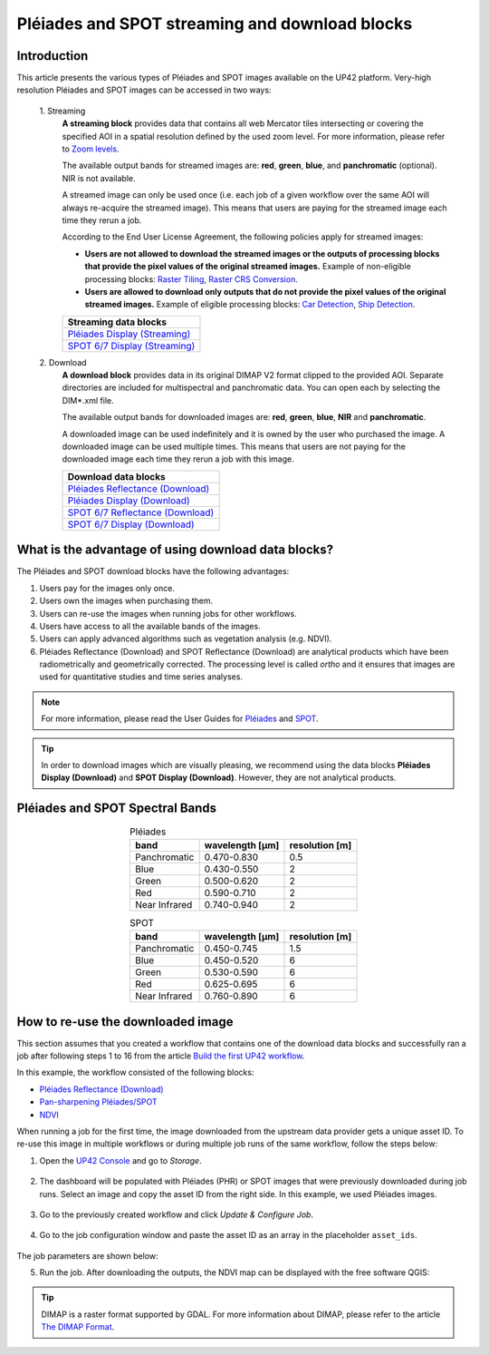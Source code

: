 .. meta::
   :description: UP42 going further: Download and streaming blocks
   :keywords: spot, pleiades, data block, very-high resolution, download, multi-spectral

.. _download-blocks-tutorial-spot-pleiades:

===============================================
Pléiades and SPOT streaming and download blocks
===============================================

Introduction
----------------

This article presents the various types of Pléiades and SPOT images available on the UP42 platform. Very-high resolution Pléiades and SPOT images can be accessed in two ways:

 \1. Streaming
   **A streaming block** provides data that contains all web Mercator tiles intersecting or covering the specified AOI in a spatial resolution defined by the used zoom level. For more information, please refer to `Zoom levels <https://wiki.openstreetmap.org/wiki/Zoom_levels>`_.

   The available output bands for streamed images are: **red**, **green**, **blue**, and **panchromatic** (optional). NIR is not available.

   A streamed image can only be used once (i.e. each job of a given workflow over the same AOI will always re-acquire the streamed image). This means that users are paying for the streamed image each time they rerun a job.

   According to the End User License Agreement, the following policies apply for streamed images:

   * **Users are not allowed to download the streamed images or the outputs of processing blocks that provide the pixel values of the original streamed images.** Example of non-eligible processing blocks: `Raster Tiling <https://docs.up42.com/up42-blocks/processing/tiling.html>`_, `Raster CRS Conversion <https://docs.up42.com/up42-blocks/processing/crs-conversion.html>`_.

   * **Users are allowed to download only outputs that do not provide the pixel values of the original streamed images.** Example of eligible processing blocks: `Car Detection <https://marketplace.up42.com/block/7d8dda9f-db1e-4645-9c1b-e056e0bdc698>`_, `Ship Detection <https://marketplace.up42.com/block/79e3e48c-d65f-4528-a6d4-e8d20fecc93c>`_.

   .. list-table::
      :widths: 100
      :header-rows: 1

      * - Streaming data blocks
      * - `Pléiades Display (Streaming) <https://docs.up42.com/up42-blocks/data/pleiades-display-streaming.html>`_
      * - `SPOT 6/7 Display (Streaming) <https://docs.up42.com/up42-blocks/data/spot-display-streaming.html>`_

 \2. Download
   **A download block** provides data in its original DIMAP V2 format clipped to the provided AOI. Separate directories are included for multispectral and panchromatic data. You can open each by selecting the DIM*.xml file.

   The available output bands for downloaded images are: **red**, **green**, **blue**, **NIR** and **panchromatic**.

   A downloaded image can be used indefinitely and it is owned by the user who purchased the image. A downloaded image can be used multiple times. This means that users are not paying for the downloaded image each time they rerun a job with this image.

   .. list-table::
      :widths: 100
      :header-rows: 1

      * - Download data blocks
      * - `Pléiades Reflectance (Download) <https://docs.up42.com/up42-blocks/data/pleiades-reflectance-download.html>`_
      * - `Pléiades Display (Download) <https://docs.up42.com/up42-blocks/data/pleiades-display-download.html>`_
      * - `SPOT 6/7 Reflectance (Download) <https://docs.up42.com/up42-blocks/data/spot-reflectance-download.html>`_
      * - `SPOT 6/7 Display (Download) <https://docs.up42.com/up42-blocks/data/spot-display-download.html>`_

.. _download-block-pros:

What is the advantage of using download data blocks?
------------------------------------------------------------------------

The Pléiades and SPOT download blocks have the following advantages:

1. Users pay for the images only once.
2. Users own the images when purchasing them.
3. Users can re-use the images when running jobs for other workflows.
4. Users have access to all the available bands of the images.
5. Users can apply advanced algorithms such as vegetation analysis (e.g. NDVI).
6. Pléiades Reflectance (Download) and SPOT Reflectance (Download) are analytical products which have been radiometrically and geometrically corrected. The processing level is called *ortho* and it ensures that images are used for quantitative studies and time series analyses.

.. note:: For more information, please read the User Guides for `Pléiades <https://www.intelligence-airbusds.com/en/4555-pleiades-user-
             guide>`_ and `SPOT <https://www.intelligence-airbusds.com/automne/api/docs/v1.0/document/download/ZG9jdXRoZXF1ZS1kb2N1bWVudC01NTY0NQ==/ZG9jdXRoZXF1ZS1maWxlLTU1NjQ0/SPOT6-7_UserGuide_201906.pdf>`_.

.. tip:: In order to download images which are visually pleasing, we recommend using the data blocks **Pléiades
         Display (Download)** and **SPOT Display (Download)**. However, they are not analytical products.

Pléiades and SPOT Spectral Bands
------------------------------------------------

.. table:: Pléiades
   :align: center

   =============  ================  ================
    band           wavelength [μm]  resolution [m]
   =============  ================  ================
   Panchromatic   0.470-0.830           0.5
   Blue           0.430-0.550            2
   Green          0.500-0.620            2
   Red            0.590-0.710            2
   Near Infrared  0.740-0.940            2
   =============  ================  ================

.. table:: SPOT
   :align: center

   =============  ================  ================
    band           wavelength [μm]   resolution [m]
   =============  ================  ================
   Panchromatic   0.450-0.745            1.5
   Blue           0.450-0.520            6
   Green          0.530-0.590            6
   Red            0.625-0.695            6
   Near Infrared  0.760-0.890            6
   =============  ================  ================

How to re-use the downloaded image
--------------------------------------------------

This section assumes that you created a workflow that contains one of the download data blocks and successfully ran a job after following steps 1 to 16 from the article `Build the first UP42 workflow <https://docs.up42.com/getting-started/first-workflow.html>`_.

In this example, the workflow consisted of the following blocks:

* `Pléiades Reflectance (Download) <https://docs.up42.com/up42-blocks/data/pleiades-reflectance-download.html>`_
* `Pan-sharpening Pléiades/SPOT <https://docs.up42.com/up42-blocks/processing/pansharpen.html>`_
* `NDVI <https://docs.up42.com/up42-blocks/processing/ndvi.html>`_

When running a job for the first time, the image downloaded from the upstream data provider gets a unique asset ID. To re-use this image in multiple workflows or during multiple job runs of the same workflow, follow the steps below:

1. Open the `UP42 Console <https://console.up42.com/>`_ and go to *Storage*.

.. figure:: _assets/step00_assets.png
   :align: center
   :alt: Asset step 1

2. The dashboard will be populated with Pléiades (PHR) or SPOT images that were previously downloaded during job runs. Select an image and copy the asset ID from the right side. In this example, we used Pléiades images.

.. figure:: _assets/step01_assets.png
   :align: center
   :alt: Asset step 2

3. Go to the previously created workflow and click *Update & Configure Job*.

.. figure:: _assets/step02_assets.png
   :align: center
   :alt: Asset step 3

4. Go to the job configuration window and paste the asset ID as an array in the placeholder ``asset_ids``.

.. figure:: _assets/step03_assets.png
   :align: center
   :alt: Asset step 4

The job parameters are shown below:

.. gist:: https://gist.github.com/up42-epicycles/be903d94b904d2011b044ce472065b17

5. Run the job. After downloading the outputs, the NDVI map can be displayed with the free software QGIS:

.. figure:: _assets/step04_assets.png
   :align: center
   :alt: Asset step 5

.. tip:: DIMAP is a raster format supported by GDAL. For more information about DIMAP, please refer to the article `The
         DIMAP Format <https://www.intelligence-airbusds.com/en/8722-the-dimap-format>`_.
